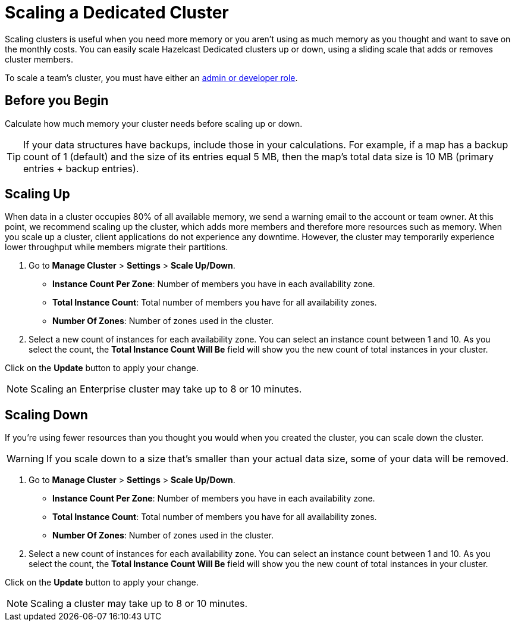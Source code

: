 = Scaling a Dedicated Cluster
:description: Scaling clusters is useful when you need more memory or you aren't using as much memory as you thought and want to save on the monthly costs. You can easily scale Hazelcast Dedicated clusters up or down, using a sliding scale that adds or removes cluster members.
:page-dedicated: true

{description}

To scale a team's cluster, you must have either an xref:teams-and-users.adoc[admin or developer role].

== Before you Begin

Calculate how much memory your cluster needs before scaling up or down.

TIP: If your data structures have backups, include those in your calculations. For example, if a map has a backup count of 1 (default) and the size of its entries equal 5 MB, then the map's total data size is 10 MB (primary entries + backup entries).

== Scaling Up

When data in a cluster occupies 80% of all available memory, we send a warning email to the account or team owner. At this point, we recommend scaling up the cluster, which adds more members and therefore more resources such as memory. When you scale up a cluster, client applications do not experience any downtime. However, the cluster may temporarily experience lower throughput while members migrate their partitions.

. Go to *Manage Cluster* > *Settings* > *Scale Up/Down*.
+
- *Instance Count Per Zone*: Number of members you have in each availability zone. 
- *Total Instance Count*: Total number of members you have for all availability zones.
- *Number Of Zones*: Number of zones used in the cluster.

. Select a new count of instances for each availability zone. You can select an instance count between 1 and 10. As you select the count, the *Total Instance Count Will Be* field will show you the new count of total instances in your cluster.

Click on the *Update* button to apply your change.

NOTE: Scaling an Enterprise cluster may take up to 8 or 10 minutes.

== Scaling Down

If you're using fewer resources than you thought you would when you created the cluster, you can scale down the cluster.

WARNING: If you scale down to a size that's smaller than your actual data size, some of your data will be removed.

. Go to *Manage Cluster* > *Settings* > *Scale Up/Down*.
+
- *Instance Count Per Zone*: Number of members you have in each availability zone. 
- *Total Instance Count*: Total number of members you have for all availability zones.
- *Number Of Zones*: Number of zones used in the cluster.

. Select a new count of instances for each availability zone. You can select an instance count between 1 and 10. As you select the count, the *Total Instance Count Will Be* field will show you the new count of total instances in your cluster.

Click on the *Update* button to apply your change.

NOTE: Scaling a cluster may take up to 8 or 10 minutes.
